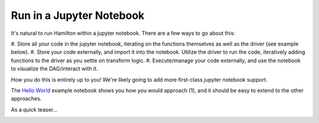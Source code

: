 =========================
Run in a Jupyter Notebook
=========================

It's natural to run Hamilton within a jupyter notebook. There are a few ways to go about this:

#. Store all your code in the jupyter notebook, iterating on the functions themselves as well as the driver \
(see example below).
#. Store your code externally, and import it into the notebook. Utilize the driver to run the code, iteratively adding \
functions to the driver as you settle on transform logic.
#. Execute/manage your code externally, and use the notebook to visualize the DAG/interact with it.

How you do this is entirely up to you! We're likely going to add more first-class jupyter notebook support.

The `Hello World <https://github.com/DAGWorks-Inc/hamilton/blob/main/examples/hello_world/my_notebook.ipynb>`__ \
example notebook shows you how you would approach (1), and it should be easy to extend to the other approaches.

As a quick teaser...

.. image:: ../_static/jupyter_notebook.png
    :alt: Using Hamilton in a Jupyter notebook
